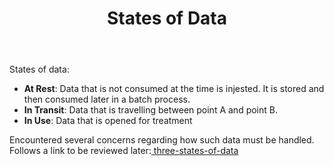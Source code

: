#+TITLE: States of Data
#+HUGO_SECTION: notes
#+HUGO_TAGS: data

States of data:
- *At Rest*: Data that is not consumed at the time is injested. It is stored and then consumed later in a batch process.
- *In Transit*: Data that is travelling between point A and point B.
- *In Use*: Data that is opened for treatment

Encountered several concerns regarding how such data must be handled. Follows a link to be reviewed later:[[https://www.sealpath.com/protecting-the-three-states-of-data/][ three-states-of-data]]
